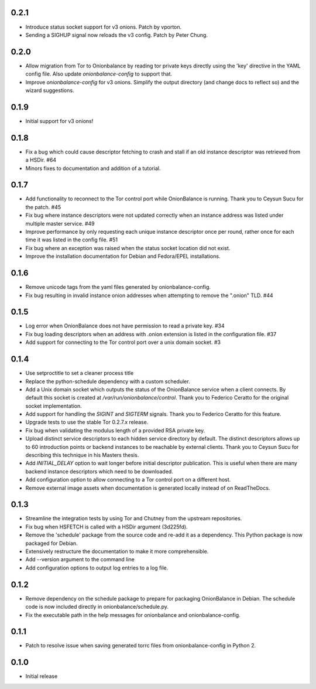 0.2.1
-----

- Introduce status socket support for v3 onions. Patch by vporton.
- Sending a SIGHUP signal now reloads the v3 config. Patch by Peter Chung.

0.2.0
-----

- Allow migration from Tor to Onionbalance by reading tor private keys directly
  using the 'key' directive in the YAML config file. Also update
  `onionbalance-config` to support that.
- Improve `onionbalance-config` for v3 onions. Simplify the output directory
  (and change docs to reflect so) and the wizard suggestions.

0.1.9
-----

- Initial support for v3 onions!

0.1.8
-----

- Fix a bug which could cause descriptor fetching to crash and stall if an
  old instance descriptor was retrieved from a HSDir. #64
- Minors fixes to documentation and addition of a tutorial.

0.1.7
-----

- Add functionality to reconnect to the Tor control port while OnionBalance is
  running. Thank you to Ceysun Sucu for the patch. #45
- Fix bug where instance descriptors were not updated correctly when an
  instance address was listed under multiple master service. #49
- Improve performance by only requesting each unique instance descriptor
  once per round, rather once for each time it was listed in the config
  file. #51
- Fix bug where an exception was raised when the status socket location did
  not exist.
- Improve the installation documentation for Debian and Fedora/EPEL
  installations.

0.1.6
-----

- Remove unicode tags from the yaml files generated by onionbalance-config.
- Fix bug resulting in invalid instance onion addresses when attempting to
  remove the ".onion" TLD. #44

0.1.5
-----

- Log error when OnionBalance does not have permission to read a private key. #34
- Fix bug loading descriptors when an address with .onion extension is listed
  in the configuration file. #37
- Add support for connecting to the Tor control port over a unix domain socket. #3

0.1.4
-----

- Use setproctitle to set a cleaner process title
- Replace the python-schedule dependency with a custom scheduler.
- Add a Unix domain socket which outputs the status of the OnionBalance
  service when a client connects. By default this socket is created at
  `/var/run/onionbalance/control`. Thank you to Federico Ceratto for the
  original socket implementation.
- Add support for handling the `SIGINT` and `SIGTERM` signals. Thank you to
  Federico Ceratto for this feature.
- Upgrade tests to use the stable Tor 0.2.7.x release.
- Fix bug when validating the modulus length of a provided RSA private key.
- Upload distinct service descriptors to each hidden service directory by
  default. The distinct descriptors allows up to 60 introduction points or
  backend instances to be reachable by external clients. Thank you to Ceysun
  Sucu for describing this technique in his Masters thesis.
- Add `INITIAL_DELAY` option to wait longer before initial descriptor
  publication. This is useful when there are many backend instance descriptors
  which need to be downloaded.
- Add configuration option to allow connecting to a Tor control port on a
  different host.
- Remove external image assets when documentation is generated locally
  instead of on ReadTheDocs.

0.1.3
-----

- Streamline the integration tests by using Tor and Chutney from the
  upstream repositories.
- Fix bug when HSFETCH is called with a HSDir argument (3d225fd).
- Remove the 'schedule' package from the source code and re-add it as a
  dependency. This Python package is now packaged for Debian.
- Extensively restructure the documentation to make it more comprehensible.
- Add --version argument to the command line
- Add configuration options to output log entries to a log file.

0.1.2
-----

- Remove dependency on the schedule package to prepare for packaging
  OnionBalance in Debian. The schedule code is now included directly in
  onionbalance/schedule.py.
- Fix the executable path in the help messages for onionbalance and
  onionbalance-config.

0.1.1
-----

- Patch to resolve issue when saving generated torrc files from
  onionbalance-config in Python 2.


0.1.0
-----

-  Initial release
